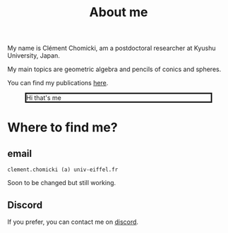 :PROPERTIES:
:ID:       98b994d4-16ad-4ab8-b21e-e3fbae9fcf91
:END:
#+options: toc:nil num:nil

#+title: About me

# My name is Clément Chomicki, am a 3rd year PhD student at Université Gustave Eiffel, France.

# My main topics are geometric algebra and pencils of conics and spheres.

My name is Clément Chomicki, am a postdoctoral researcher at Kyushu University, Japan.

My main topics are geometric algebra and pencils of conics and spheres.

You can find my publications [[id:1e4dd904-a69a-4cba-817d-256c4f74da28][here]].



#+CAPTION: Hi that's me
#+ATTR_HTML: :width 80% :max-width 500px
#+ATTR_HTML: :style border: 3px solid;
[[../assets/images/selphie.png]]


* Where to find me?
** email
#+begin_example
clement.chomicki (a) univ-eiffel.fr
#+end_example
Soon to be changed but still working.

** Address :noexport:
#+begin_example
Laboratoire d'informatique Gaspard Monge
Université Gustave Eiffel Cite DESCARTES,
5 boulevard Descartes 77454 Marne-la-Vallée CEDEX 2 France
#+end_example

** Discord
If you prefer, you can contact me on [[https://discordapp.com/users/90066297123000320][discord]].
